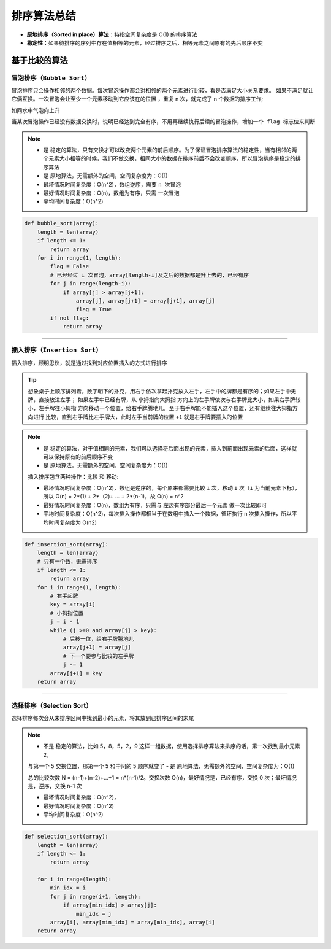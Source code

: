 ======================
排序算法总结
======================

- **原地排序（Sorted in place）算法**：特指空间复杂度是 O(1) 的排序算法
- **稳定性**：如果待排序的序列中存在值相等的元素，经过排序之后，相等元素之间原有的先后顺序不变

**基于比较的算法**
-------------------------------


``冒泡排序（Bubble Sort）``
^^^^^^^^^^^^^^^^^^^^^^^^^^^^^^^

冒泡排序只会操作相邻的两个数据。每次冒泡操作都会对相邻的两个元素进行比较，看是否满足大小关系要求。
如果不满足就让它俩互换。``一次冒泡会让至少一个元素移动到它应该在的位置`` ，重复 n 次，就完成了 n 个数据的排序工作;

``如同水中气泡向上升``

.. image:: ../_static/images/bubble_sort.jpg

``当某次冒泡操作已经没有数据交换时，说明已经达到完全有序，不用再继续执行后续的冒泡操作，增加一个 flag 标志位来判断``

.. note::

    - 是 ``稳定的算法``，只有交换才可以改变两个元素的前后顺序。为了保证冒泡排序算法的稳定性，当有相邻的两个元素大小相等的时候，我们不做交换，相同大小的数据在排序前后不会改变顺序，所以冒泡排序是稳定的排序算法
    - 是 ``原地算法``，无需额外的空间，空间复杂度为：O(1)

    - 最坏情况时间复杂度：O(n^2)，数组逆序，需要 ``n 次冒泡``
    - 最好情况时间复杂度：O(n)，数组为有序，只需 ``一次冒泡``
    - 平均时间复杂度：O(n^2)

.. code:: python

    def bubble_sort(array):
        length = len(array)
        if length <= 1:
            return array
        for i in range(1, length):
            flag = False
            # 已经经过 i 次冒泡，array[length-i]及之后的数据都是升上去的，已经有序
            for j in range(length-i):
                if array[j] > array[j+1]:
                    array[j], array[j+1] = array[j+1], array[j]
                    flag = True
            if not flag:
                return array

-----------------------------------------------------------------

``插入排序（Insertion Sort）``
^^^^^^^^^^^^^^^^^^^^^^^^^^^^^^^

插入排序，顾明思议，就是通过找到对应位置插入的方式进行排序

.. image:: ../_static/images/insertion_sort.jpg

.. tip::

    想象桌子上顺序排列着，数字朝下的扑克，用右手依次拿起扑克放入左手，左手中的牌都是有序的；如果左手中无牌，直接放进左手；
    如果左手中已经有牌，从 ``小拇指向大拇指`` 方向上的左手牌依次与右手牌比大小，如果右手牌较小，左手牌往小拇指
    方向移动一个位置，给右手牌腾地儿，至于右手牌能不能插入这个位置，还有继续往大拇指方向进行
    比较，直到右手牌比左手牌大，此时左手当前牌的位置 ``+1`` 就是右手牌要插入的位置

.. note::

    - 是 ``稳定的算法``，对于值相同的元素，我们可以选择将后面出现的元素，插入到前面出现元素的后面，这样就可以保持原有的前后顺序不变
    - 是 ``原地算法``，无需额外的空间，空间复杂度为：O(1)

    插入排序包含两种操作：``比较`` 和 ``移动``:

    - 最坏情况时间复杂度：O(n^2)，数组是逆序的，每个原来都需要比较 ``i`` 次，移动 ``i`` 次（``i`` 为当前元素下标），
      所以 O(n) = 2*(1) + 2*（2)+ ... + 2*(n-1)，故 O(n) = n^2
    - 最好情况时间复杂度：O(n)，数组为有序，只需与 ``左边有序部分最后一个元素`` 做一次比较即可
    - 平均时间复杂度：O(n^2)，每次插入操作都相当于在数组中插入一个数据，循环执行 n 次插入操作，所以平均时间复杂度为 O(n2)

.. code:: python

    def insertion_sort(array):
        length = len(array)
        # 只有一个数，无需排序
        if length <= 1:
            return array
        for i in range(1, length):
            # 右手起牌
            key = array[i]
            # 小拇指位置
            j = i - 1
            while (j >=0 and array[j] > key):
                # 后移一位，给右手牌腾地儿
                array[j+1] = array[j]
                # 下一个要参与比较的左手牌
                j -= 1
            array[j+1] = key
        return array

------------------------------------------------------------

**选择排序（Selection Sort）**
^^^^^^^^^^^^^^^^^^^^^^^^^^^^^^^

选择排序每次会从未排序区间中找到最小的元素，将其放到已排序区间的末尾

.. image:: ../_static/images/slection_sort.jpg

.. note::

    - 不是 ``稳定的算法``，比如 5，8，5，2，9 这样一组数据，使用选择排序算法来排序的话，第一次找到最小元素 2，
    与第一个 5 交换位置，那第一个 5 和中间的 5 顺序就变了
    - 是 ``原地算法``，无需额外的空间，空间复杂度为：O(1)

    总的比较次数 N = (n-1)+(n-2)+...+1 = n*(n-1)/2。交换次数 O(n)，最好情况是，已经有序，交换 0 次；最坏情况是，逆序，交换 n-1 次

    - 最坏情况时间复杂度：O(n^2)，
    - 最好情况时间复杂度：O(n^2)
    - 平均时间复杂度：O(n^2)

.. code:: python

    def selection_sort(array):
        length = len(array)
        if length <= 1:
            return array

        for i in range(length):
            min_idx = i
            for j in range(i+1, length):
                if array[min_idx] > array[j]:
                    min_idx = j
            array[i], array[min_idx] = array[min_idx], array[i]
        return array